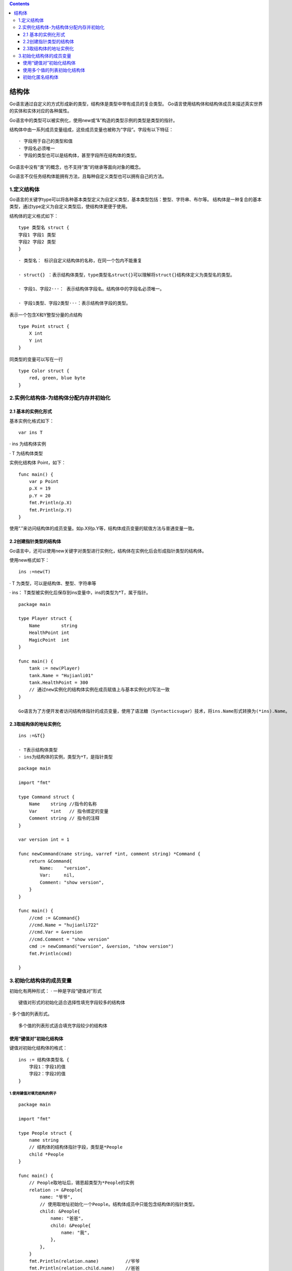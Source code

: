 .. contents::
   :depth: 3
..

结构体
======

Go语言通过自定义的方式形成新的类型，结构体是类型中带有成员的复合类型。
Go语言使用结构体和结构体成员来描述真实世界的实体和实体对应的各种属性。

Go语言中的类型可以被实例化，使用new或“&”构造的类型示例的类型是类型的指针。

结构体中由一系列成员变量组成，这些成员变量也被称为“字段”。字段有以下特征：

::

   · 字段用于自己的类型和值
   · 字段名必须唯一
   · 字段的类型也可以是结构体，甚至字段所在结构体的类型。

Go语言中没有“类”的概念，也不支持“类”的继承等面向对象的概念。

Go语言不仅任务结构体能拥有方法，且每种自定义类型也可以拥有自己的方法。

1.定义结构体
------------

Go语言的关键字type可以将各种基本类型定义为自定义类型，基本类型包括：整型、字符串、布尔等。
结构体是一种复合的基本类型，通过type定义为自定义类型后，使结构体更便于使用。

结构体的定义格式如下：

::

   type 类型名 struct {
   字段1 字段1 类型
   字段2 字段2 类型
   }

::

   · 类型名： 标识自定义结构体的名称，在同一个包内不能重复

   · struct{} ：表示结构体类型，type类型名struct{}可以理解将struct{}结构体定义为类型名的类型。

   · 字段1、字段2···： 表示结构体字段名。结构体中的字段名必须唯一。

   · 字段1类型、字段2类型···：表示结构体字段的类型。

表示一个包含X和Y整型分量的点结构

::

   type Point struct {
       X int
       Y int
   }

同类型的变量可以写在一行

::

   type Color struct {
       red, green, blue byte
   }

2.实例化结构体-为结构体分配内存并初始化
---------------------------------------

2.1 基本的实例化形式
~~~~~~~~~~~~~~~~~~~~

基本实例化格式如下：

::

   var ins T

· ins 为结构体实例

· T 为结构体类型

实例化结构体 Point，如下：

::

   func main() {
       var p Point
       p.X = 19
       p.Y = 20
       fmt.Println(p.X)
       fmt.Println(p.Y)
   }

使用“.”来访问结构体的成员变量。如p.X何p.Y等，结构体成员变量的赋值方法与普通变量一致。

2.2创建指针类型的结构体
~~~~~~~~~~~~~~~~~~~~~~~

Go语言中，还可以使用new关键字对类型进行实例化，结构体在实例化后会形成指针类型的结构体。

使用new格式如下：

::

   ins :=new(T)

· T 为类型，可以是结构体、整型、字符串等

· ins： T类型被实例化后保存到ins变量中，ins的类型为*T，属于指针。

::

   package main

   type Player struct {
       Name        string
       HealthPoint int
       MagicPoint  int
   }

   func main() {
       tank := new(Player)
       tank.Name = "Hujianli01"
       tank.HealthPoint = 300
       // 通过new实例化的结构体实例在成员赋值上与基本实例化的写法一致
   }

   Go语言为了方便开发者访问结构体指针的成员变量，使用了语法糖（Syntacticsugar）技术，将ins.Name形式转换为(*ins).Name。

2.3取结构体的地址实例化
~~~~~~~~~~~~~~~~~~~~~~~

::

   ins :=&T{}

   · T表示结构体类型
   · ins为结构体的实例，类型为*T，是指针类型 

::

   package main

   import "fmt"

   type Command struct {
       Name    string //指令的名称
       Var     *int   // 指令绑定的变量
       Comment string // 指令的注释
   }

   var version int = 1

   func newCommand(name string, varref *int, comment string) *Command {
       return &Command{
           Name:    "version",
           Var:     nil,
           Comment: "show version",
       }
   }

   func main() {
       //cmd := &Command{}
       //cmd.Name = "hujianli722"
       //cmd.Var = &version
       //cmd.Comment = "show version"
       cmd := newCommand("version", &version, "show version")
       fmt.Println(cmd)

   }

3.初始化结构体的成员变量
------------------------

初始化有两种形式： · 一种是字段“键值对”形式

::

   键值对形式的初始化适合选择性填充字段较多的结构体

· 多个值的列表形式。

::

   多个值的列表形式适合填充字段较少的结构体

使用“键值对”初始化结构体
~~~~~~~~~~~~~~~~~~~~~~~~

键值对初始化结构体的格式：

::

   ins := 结构体类型名 {
       字段1：字段1的值
       字段2：字段2的值
   }

1.使用键值对填充结构的例子
^^^^^^^^^^^^^^^^^^^^^^^^^^

::

   package main

   import "fmt"

   type People struct {
       name string
       // 结构体的结构体指针字段，类型是*People
       child *People
   }

   func main() {
       // People取地址后，锡恩超类型为*People的实例
       relation := &People{
           name: "爷爷",
           // 使用取地址初始化一个People。结构体成员中只能包含结构体的指针类型。
           child: &People{
               name: "爸爸",
               child: &People{
                   name: "我",
               },
           },
       }
       fmt.Println(relation.name)          //爷爷
       fmt.Println(relation.child.name)    //爸爸
       fmt.Println(relation.child.child.name)  //我
   }

使用多个值的列表初始化结构体
~~~~~~~~~~~~~~~~~~~~~~~~~~~~

多个值列表初始化结构体的书写格式

::

   ins := 结构体类型名{
       字段1的值，
       字段2的值，
   }

2.多个值列表初始化的例子
^^^^^^^^^^^^^^^^^^^^^^^^

::

   package main

   import "fmt"

   type Address struct {
       Province    string
       City        string
       ZipCode     int
       PhoneNumber string
   }

   func main() {
       addr := Address{
           "四川",
           "成都",
           61000000,
           "0",
       }
       fmt.Println(addr)
   }

初始化匿名结构体
~~~~~~~~~~~~~~~~

匿名结构体没有类型名称，无须通过type关键字定义就可以直接使用。

匿名结构体定义格式和初始化写法

::

   ins := struct{
       // 匿名结构体字段定义
       字段1 字段类型1
       字段2 字段类型2
       ......
       
   }{
       // 字段值初始化
       初始化字段1： 字段1的值
       初始化字段2： 字段2的值
       ......
   }

键值对初始化部分是可选的，不初始化成员时，匿名结构体的格式变为：

::

   ins := struct {
       字段1 字段类型1
       字段2 字段类型2
       .....
   } { }

3.使用匿名结构体的例子
^^^^^^^^^^^^^^^^^^^^^^

::

   package main

   import (
       "fmt"
   )

   // 打印消息类型，传入匿名结构体
   func printMsgType(msg *struct {
       id   int
       data string
   }) {
       // 使用动词%T打印msg的类型
       fmt.Printf("%T\n", msg)
       fmt.Println(msg.data)
       fmt.Println(msg.id)
   }

   func main() {
       // 实例化一个匿名结构体
       msg := &struct {        //定义部分
           id int
           data string
       }{                      //值初始化部分
           1024,
           "hello",
       }
       printMsgType(msg)

   }

   //*struct { id int; data string }
   //hello
   //1024
